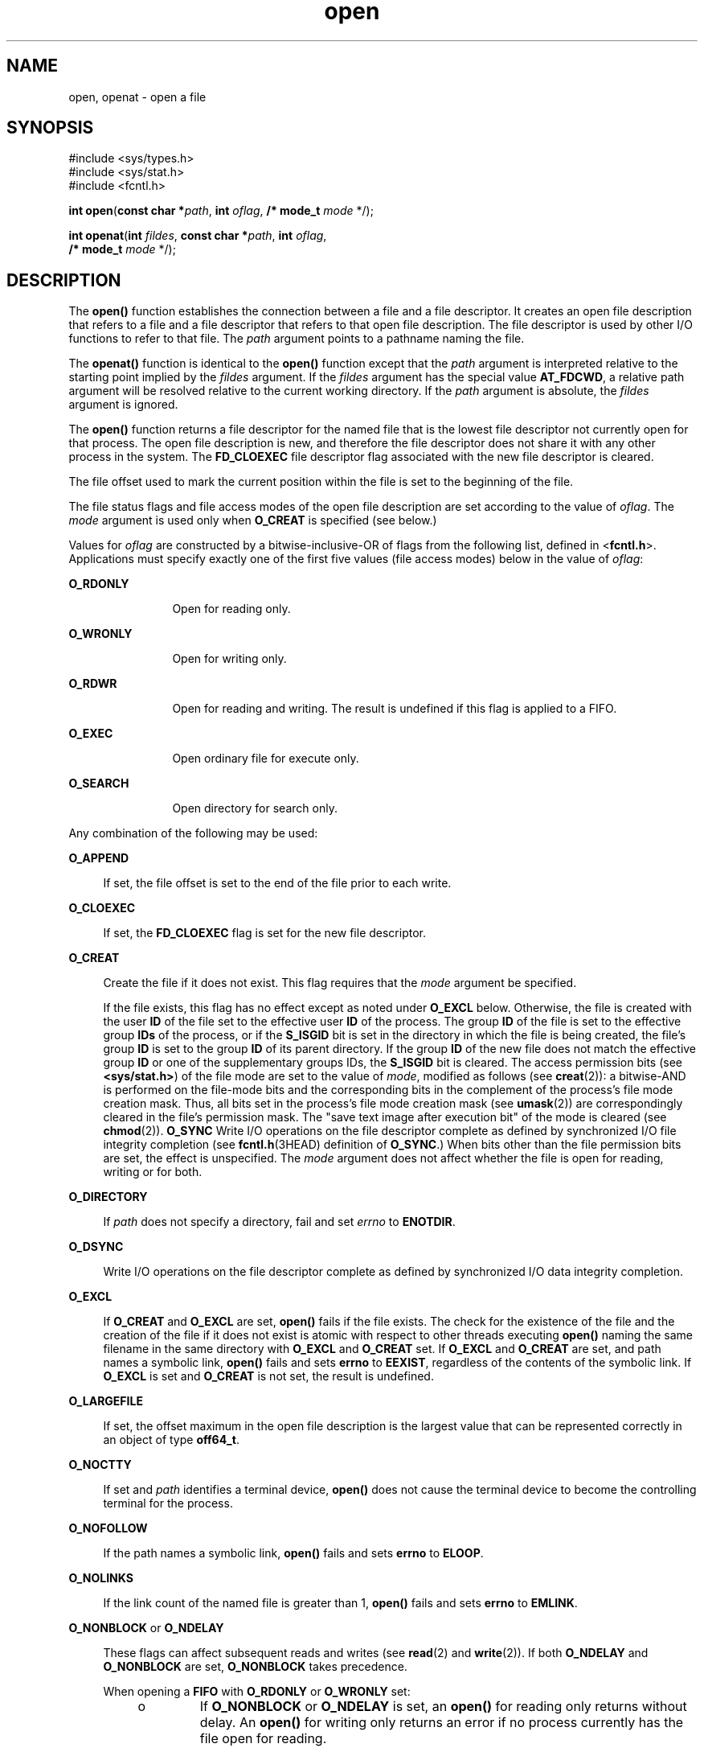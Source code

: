 '\" te
.\" Copyright (c) 2010, Oracle and/or its affiliates. All rights reserved.
.\" Copyright 1989 AT&T
.\" Portions Copyright (c) 1992, X/Open Company Limited.  All Rights Reserved.
.\" Sun Microsystems, Inc. gratefully acknowledges The Open Group for permission to reproduce portions of its copyrighted documentation. Original documentation from The Open Group can be obtained online at  http://www.opengroup.org/bookstore/.
.\" The Institute of Electrical and Electronics Engineers and The Open Group, have given us permission to reprint portions of their documentation. In the following statement, the phrase "this text" refers to portions of the system documentation. Portions of this text are reprinted and reproduced in electronic form in the Sun OS Reference Manual, from IEEE Std 1003.1, 2004 Edition, Standard for Information Technology -- Portable Operating System Interface (POSIX), The Open Group Base Specifications Issue 6, Copyright (C) 2001-2004 by the Institute of Electrical and Electronics Engineers, Inc and The Open Group. In the event of any discrepancy between these versions and the original IEEE and The Open Group Standard, the original IEEE and The Open Group Standard is the referee document. The original Standard can be obtained online at http://www.opengroup.org/unix/online.html.  This notice shall appear on any product containing this material.
.TH open 2 "2 Nov 2010" "SunOS 5.11" "System Calls"
.SH NAME
open, openat \- open a file
.SH SYNOPSIS
.LP
.nf
#include <sys/types.h>
#include <sys/stat.h>
#include <fcntl.h>

\fBint\fR \fBopen\fR(\fBconst char *\fR\fIpath\fR, \fBint\fR \fIoflag\fR, \fB/* mode_t\fR \fImode\fR */);
.fi

.LP
.nf
\fBint\fR \fBopenat\fR(\fBint\fR \fIfildes\fR, \fBconst char *\fR\fIpath\fR, \fBint\fR \fIoflag\fR,
     \fB/* mode_t\fR \fImode\fR */);
.fi

.SH DESCRIPTION
.sp
.LP
The \fBopen()\fR function establishes the connection between a file and a file descriptor. It creates an open file description that refers to a file and a file descriptor that refers to that open file description. The file descriptor is used by other I/O functions to refer to that file. The \fIpath\fR argument points to a pathname naming the file.
.sp
.LP
The \fBopenat()\fR function is identical to the \fBopen()\fR function except that the \fIpath\fR argument is interpreted relative to the starting point implied by the \fIfildes\fR argument. If the \fIfildes\fR argument has the special value \fBAT_FDCWD\fR, a relative path argument will be resolved relative to the current working directory. If the \fIpath\fR argument is absolute, the \fIfildes\fR argument is ignored.
.sp
.LP
The \fBopen()\fR function returns a file descriptor for the named file that is the lowest file descriptor not currently open for that process. The open file description is new, and therefore the file descriptor does not share it with any other process in the system. The \fBFD_CLOEXEC\fR file descriptor flag associated with the new file descriptor is cleared.
.sp
.LP
The file offset used to mark the current position within the file is set to the beginning of the file. 
.sp
.LP
The file status flags and file access modes of the open file description are set according to the value of \fIoflag\fR. The \fImode\fR argument is used only when \fBO_CREAT\fR is specified (see below.)
.sp
.LP
Values for \fIoflag\fR are constructed by a bitwise-inclusive-OR of flags from the following list, defined in <\fBfcntl.h\fR>. Applications must specify exactly one of the first five values (file access modes) below in the value of \fIoflag\fR:
.sp
.ne 2
.mk
.na
\fB\fBO_RDONLY\fR\fR
.ad
.RS 12n
.rt  
Open for reading only.
.RE

.sp
.ne 2
.mk
.na
\fB\fBO_WRONLY\fR\fR
.ad
.RS 12n
.rt  
Open for writing only.
.RE

.sp
.ne 2
.mk
.na
\fB\fBO_RDWR\fR\fR
.ad
.RS 12n
.rt  
Open for reading and writing. The result is undefined if this flag is applied to a FIFO.
.RE

.sp
.ne 2
.mk
.na
\fB\fBO_EXEC\fR\fR
.ad
.RS 12n
.rt  
Open ordinary file for execute only.
.RE

.sp
.ne 2
.mk
.na
\fB\fBO_SEARCH\fR\fR
.ad
.RS 12n
.rt  
Open directory for search only.
.RE

.sp
.LP
Any combination of the following may be used: 
.sp
.ne 2
.mk
.na
\fB\fBO_APPEND\fR\fR
.ad
.sp .6
.RS 4n
If set, the file offset is set to the end of the file prior to each write.
.RE

.sp
.ne 2
.mk
.na
\fB\fBO_CLOEXEC\fR\fR
.ad
.sp .6
.RS 4n
If set, the \fBFD_CLOEXEC\fR flag is set for the new file descriptor.
.RE

.sp
.ne 2
.mk
.na
\fB\fBO_CREAT\fR\fR
.ad
.sp .6
.RS 4n
Create the file if it does not exist. This flag requires that the \fImode\fR argument be specified.
.sp
If the file exists, this flag has no effect except as noted under \fBO_EXCL\fR below.  Otherwise, the file is created with the user \fBID\fR of the file set to the effective user \fBID\fR of the process. The group \fBID\fR of the file is set to the effective group \fBIDs\fR of the process, or if the \fBS_ISGID\fR bit is set in the directory in which the file is being created, the file's group \fBID\fR is set to the group \fBID\fR of its parent directory.  If the group \fBID\fR of the new file does not match the effective group \fBID\fR or one of the supplementary groups IDs, the \fBS_ISGID\fR bit is cleared. The access permission bits (see \fB<sys/stat.h>\fR) of the file mode are set to the value of \fImode\fR, modified as follows (see \fBcreat\fR(2)): a bitwise-AND is performed on the file-mode bits and the corresponding bits in the complement of the process's file mode creation mask. Thus, all bits set in the process's file mode creation mask (see \fBumask\fR(2)) are correspondingly cleared in the file's permission mask. The "save text image after execution bit" of the mode is cleared (see \fBchmod\fR(2)). \fBO_SYNC\fR Write I/O operations on the file descriptor complete as defined by synchronized I/O file integrity completion  (see \fBfcntl.h\fR(3HEAD) definition of \fBO_SYNC\fR.) When bits other than the file permission bits are set, the effect is unspecified. The \fImode\fR argument does not affect whether the file is open for reading, writing or for both.
.RE

.sp
.ne 2
.mk
.na
\fB\fBO_DIRECTORY\fR\fR
.ad
.sp .6
.RS 4n
If \fIpath\fR does not specify a directory, fail and set \fIerrno\fR to \fBENOTDIR\fR.
.RE

.sp
.ne 2
.mk
.na
\fB\fBO_DSYNC\fR\fR
.ad
.sp .6
.RS 4n
Write I/O operations on the file descriptor complete as defined by synchronized I/O data integrity completion.
.RE

.sp
.ne 2
.mk
.na
\fB\fBO_EXCL\fR\fR
.ad
.sp .6
.RS 4n
If \fBO_CREAT\fR and \fBO_EXCL\fR are set, \fBopen()\fR fails if the file exists. The check for the existence of the file and the creation of the file if it does not exist is atomic with respect to other threads executing \fBopen()\fR naming the same filename in the same directory with \fBO_EXCL\fR and \fBO_CREAT\fR set. If \fBO_EXCL\fR and \fBO_CREAT\fR are set, and path names a symbolic link, \fBopen()\fR fails and sets \fBerrno\fR to \fBEEXIST\fR, regardless of the contents of the symbolic link. If \fBO_EXCL\fR is set and \fBO_CREAT\fR is not set, the result is undefined.
.RE

.sp
.ne 2
.mk
.na
\fB\fBO_LARGEFILE\fR\fR
.ad
.sp .6
.RS 4n
If set, the offset maximum in the open file description is the largest value that can be represented correctly in an object of type \fBoff64_t\fR.
.RE

.sp
.ne 2
.mk
.na
\fB\fBO_NOCTTY\fR\fR
.ad
.sp .6
.RS 4n
If set and \fIpath\fR identifies a terminal device, \fBopen()\fR does not cause the terminal device to become the controlling terminal for the process.
.RE

.sp
.ne 2
.mk
.na
\fB\fBO_NOFOLLOW\fR\fR
.ad
.sp .6
.RS 4n
If the path names a symbolic link, \fBopen()\fR fails and sets \fBerrno\fR to \fBELOOP\fR.
.RE

.sp
.ne 2
.mk
.na
\fB\fBO_NOLINKS\fR\fR
.ad
.sp .6
.RS 4n
If the link count of the named file is greater than 1, \fBopen()\fR fails and sets \fBerrno\fR to \fBEMLINK\fR.
.RE

.sp
.ne 2
.mk
.na
\fB\fBO_NONBLOCK\fR or \fBO_NDELAY\fR\fR
.ad
.sp .6
.RS 4n
These flags can affect subsequent reads and writes (see \fBread\fR(2) and \fBwrite\fR(2)). If both \fBO_NDELAY\fR and \fBO_NONBLOCK\fR are set, \fBO_NONBLOCK\fR takes precedence.
.sp
When opening a \fBFIFO\fR with \fBO_RDONLY\fR or \fBO_WRONLY\fR set:
.RS +4
.TP
.ie t \(bu
.el o
If \fBO_NONBLOCK\fR or \fBO_NDELAY\fR is set, an \fBopen()\fR for reading only returns without delay.  An \fBopen()\fR for writing only returns an error if no process currently has the file open for reading.
.RE
.RS +4
.TP
.ie t \(bu
.el o
If \fBO_NONBLOCK\fR and \fBO_NDELAY\fR are clear, an \fBopen()\fR for reading only blocks until a thread opens the file for writing. An \fBopen()\fR for writing only blocks the calling thread until a thread opens the file for reading.
.RE
After both ends of a \fBFIFO\fR have been opened, there is no guarantee that further calls to \fBopen()\fR \fBO_RDONLY\fR (\fBO_WRONLY\fR) will synchronize with later calls to \fBopen()\fR \fBO_WRONLY\fR (\fBO_RDONLY\fR) until both ends of the \fBFIFO\fR have been closed by all readers and writers.  Any data written into a \fBFIFO\fR will be lost if both ends of the \fBFIFO\fR are closed before the data is read.
.sp
When opening a block special or character special file that supports non-blocking opens:
.RS +4
.TP
.ie t \(bu
.el o
If \fBO_NONBLOCK\fR or \fBO_NDELAY\fR is set, the \fBopen()\fR function returns without blocking for the device to be ready or available. Subsequent behavior of the device is device-specific.
.RE
.RS +4
.TP
.ie t \(bu
.el o
If \fBO_NONBLOCK\fR and \fBO_NDELAY\fR are clear, the \fBopen()\fR function blocks the calling thread until the device is ready or available before returning.
.RE
Otherwise, the behavior of \fBO_NONBLOCK\fR and \fBO_NDELAY\fR is unspecified.
.RE

.sp
.ne 2
.mk
.na
\fB\fBO_RSYNC\fR\fR
.ad
.sp .6
.RS 4n
Read I/O operations on the file descriptor complete at the same level of integrity as specified by the \fBO_DSYNC\fR and \fBO_SYNC\fR flags. If both \fBO_DSYNC\fR and \fBO_RSYNC\fR are set in \fIoflag\fR, all I/O operations on the file descriptor complete as defined by synchronized I/O data integrity completion.  If both \fBO_SYNC\fR and \fBO_RSYNC\fR are set in \fIoflag\fR, all I/O operations on the file descriptor complete as defined by synchronized I/O file integrity completion.
.RE

.sp
.ne 2
.mk
.na
\fB\fBO_SYNC\fR\fR
.ad
.sp .6
.RS 4n
Write I/O operations on the file descriptor complete as defined by synchronized I/O file integrity completion.
.RE

.sp
.ne 2
.mk
.na
\fB\fBO_TRUNC\fR\fR
.ad
.sp .6
.RS 4n
If the file exists and is a regular file, and the file is successfully opened \fBO_RDWR\fR or \fBO_WRONLY\fR, its length is truncated to 0 and the mode and owner are unchanged. It has no effect on \fBFIFO\fR special files or terminal device files. Its effect on other file types is implementation-dependent. The result of using \fBO_TRUNC\fR with \fBO_RDONLY\fR is undefined.
.RE

.sp
.ne 2
.mk
.na
\fB\fBO_TTY_INIT\fR\fR
.ad
.sp .6
.RS 4n
The \fBO_TTY_INIT\fR flag is ignored. Terminal devices are always opened in a state providing conforming behavior.
.RE

.sp
.ne 2
.mk
.na
\fB\fBO_XATTR\fR\fR
.ad
.sp .6
.RS 4n
If set in \fBopenat()\fR, a relative path argument is interpreted as a reference to an extended attribute of the file associated with the supplied file descriptor.  This flag therefore requires the presence of a legal \fIfildes\fR argument. If set in \fBopen()\fR, the implied file descriptor is that for the current working directory. Extended attributes must be referenced with a relative path; providing an absolute path results in a normal file reference.
.RE

.sp
.LP
If \fBO_CREAT\fR is set and the file did not previously exist, upon successful completion, \fBopen()\fR marks for update the \fBst_atime\fR, \fBst_ctime\fR, and \fBst_mtime\fR fields of the file and the \fBst_ctime\fR and \fBst_mtime\fR fields of the parent directory.
.sp
.LP
If \fBO_TRUNC\fR is set and the file did previously exist, upon successful completion, \fBopen()\fR marks for update the \fBst_ctime\fR and \fBst_mtime\fR fields of the file.
.sp
.LP
If both the \fBO_SYNC\fR and \fBO_DSYNC\fR flags are set, the effect is as if only the \fBO_SYNC\fR flag was set.
.sp
.LP
If \fIpath\fR refers to a \fBSTREAMS\fR file, \fIoflag\fR may be constructed from \fBO_NONBLOCK\fR or \fBO_NODELAY\fR OR-ed with either \fBO_RDONLY\fR, \fBO_WRONLY\fR, or \fBO_RDWR\fR. Other flag values are not applicable to \fBSTREAMS\fR devices and have no effect on them.  The values \fBO_NONBLOCK\fR and \fBO_NODELAY\fR affect the operation of \fBSTREAMS\fR drivers and certain functions (see \fBread\fR(2), \fBgetmsg\fR(2), \fBputmsg\fR(2), and \fBwrite\fR(2)) applied to file descriptors associated with \fBSTREAMS\fR files.  For \fBSTREAMS\fR drivers, the implementation of \fBO_NONBLOCK\fR and \fBO_NODELAY\fR is device-specific.
.sp
.LP
When \fBopen()\fR is invoked to open a named stream, and the \fBconnld\fR module (see \fBconnld\fR(7M)) has been pushed on the pipe, \fBopen()\fR blocks until the server process has issued an \fBI_RECVFD\fR \fBioctl()\fR (see \fBstreamio\fR(7I)) to receive the file descriptor.
.sp
.LP
If \fIpath\fR names the master side of a pseudo-terminal device, then it is unspecified whether \fBopen()\fR locks the slave side so that it cannot be opened.  Portable applications must call \fBunlockpt\fR(3C) before opening the slave side.
.sp
.LP
If the file is a regular file and the local file system is mounted with the \fBnbmand\fR mount option, then a mandatory share reservation is automatically obtained on the file. The share reservation is obtained as if \fBfcntl\fR(2) were called with \fIcmd\fR \fBF_SHARE_NBMAND\fR and the \fBfshare_t\fR values set as follows:
.sp
.ne 2
.mk
.na
\fB\fBf_access\fR\fR
.ad
.RS 12n
.rt  
Set to the type of read/write access for which the file is opened.
.RE

.sp
.ne 2
.mk
.na
\fB\fBf_deny\fR\fR
.ad
.RS 12n
.rt  
\fBF_NODNY\fR
.RE

.sp
.ne 2
.mk
.na
\fB\fBf_id\fR\fR
.ad
.RS 12n
.rt  
The file descriptor value returned from \fBopen()\fR.
.RE

.sp
.LP
If \fIpath\fR is a symbolic link and \fBO_CREAT\fR and \fBO_EXCL\fR are set, the link is not followed.
.sp
.LP
Certain flag values can be set following \fBopen()\fR as described in \fBfcntl\fR(2).
.sp
.LP
The largest value that can be represented correctly in an object of type \fBoff_t\fR is established as the offset maximum in the open file description.
.SH RETURN VALUES
.sp
.LP
Upon successful completion, the \fBopen()\fR function opens the file and return a non-negative integer representing the lowest numbered unused file descriptor. Otherwise, \fB\(mi1\fR is returned, \fBerrno\fR is set to indicate the error, and no files are created or modified.
.SH ERRORS
.sp
.LP
The \fBopen()\fR and \fBopenat()\fR functions will fail if:
.sp
.ne 2
.mk
.na
\fB\fBEACCES\fR\fR
.ad
.RS 16n
.rt  
Search permission is denied on a component of the path prefix.
.sp
The file exists and the permissions specified by \fIoflag\fR are denied.
.sp
The file does not exist and write permission is denied for the parent directory of the file to be created.
.sp
\fBO_TRUNC\fR is specified and write permission is denied.
.sp
The {\fBPRIV_FILE_DAC_SEARCH\fR} privilege allows processes to search directories regardless of permission bits. The {\fBPRIV_FILE_DAC_WRITE\fR} privilege allows processes to open files for writing regardless of permission bits. See \fBprivileges\fR(5) for special considerations when opening files owned by UID 0 for writing. The {\fBPRIV_FILE_DAC_READ\fR} privilege allows processes to open files for reading regardless of permission bits.
.sp
To open a file for reading or writing, the basic privileges {\fBPRIV_FILE_READ\fR} and {\fBPRIV_FILE_WRITE\fR}, respectively, need to be asserted in the effective set.
.RE

.sp
.ne 2
.mk
.na
\fB\fBEAGAIN\fR\fR
.ad
.RS 16n
.rt  
A mandatory share reservation could not be obtained because the desired access conflicts with an existing \fBf_deny\fR share reservation.
.RE

.sp
.ne 2
.mk
.na
\fB\fBEBADF\fR\fR
.ad
.RS 16n
.rt  
The file descriptor provided to \fBopenat()\fR is invalid.
.RE

.sp
.ne 2
.mk
.na
\fB\fBEDQUOT\fR\fR
.ad
.RS 16n
.rt  
The file does not exist, \fBO_CREAT\fR is specified, and either the directory where the new file entry is being placed cannot be extended because the user's quota of disk blocks on that file system has been exhausted, or the user's quota of inodes on the file system where the file is being created has been exhausted.
.RE

.sp
.ne 2
.mk
.na
\fB\fBEEXIST\fR\fR
.ad
.RS 16n
.rt  
The \fBO_CREAT\fR and \fBO_EXCL\fR flags are set and the named file exists.
.RE

.sp
.ne 2
.mk
.na
\fB\fBEILSEQ\fR\fR
.ad
.RS 16n
.rt  
The \fIpath\fR argument includes non-UTF8 characters and the file system accepts only file names where all characters are part of the UTF-8 character codeset.
.RE

.sp
.ne 2
.mk
.na
\fB\fBEINTR\fR\fR
.ad
.RS 16n
.rt  
A signal was caught during \fBopen()\fR.
.RE

.sp
.ne 2
.mk
.na
\fB\fBEFAULT\fR\fR
.ad
.RS 16n
.rt  
The \fIpath\fR argument points to an illegal address.
.RE

.sp
.ne 2
.mk
.na
\fB\fBEINVAL\fR\fR
.ad
.RS 16n
.rt  
The system does not support synchronized I/O for this file, or the \fBO_XATTR\fR flag was supplied and the underlying file system does not support extended file attributes.
.RE

.sp
.ne 2
.mk
.na
\fB\fBEIO\fR\fR
.ad
.RS 16n
.rt  
The \fIpath\fR argument names a \fBSTREAMS\fR file and a hangup or error occurred during the \fBopen()\fR.
.RE

.sp
.ne 2
.mk
.na
\fB\fBEISDIR\fR\fR
.ad
.RS 16n
.rt  
The named file is a directory and \fIoflag\fR includes \fBO_WRONLY\fR or \fBO_RDWR\fR.
.RE

.sp
.ne 2
.mk
.na
\fB\fBELOOP\fR\fR
.ad
.RS 16n
.rt  
Too many symbolic links were encountered in resolving \fIpath\fR.
.sp
A loop exists in symbolic links encountered during resolution of the \fIpath\fR argument.
.sp
The \fBO_NOFOLLOW\fR flag is set and the final component of path is a symbolic link.
.RE

.sp
.ne 2
.mk
.na
\fB\fBEMFILE\fR\fR
.ad
.RS 16n
.rt  
There are currently {\fBOPEN_MAX\fR} file descriptors open in the calling process.
.RE

.sp
.ne 2
.mk
.na
\fB\fBEMLINK\fR\fR
.ad
.RS 16n
.rt  
The \fBO_NOLINKS\fR flag is set and the named file has a link count greater than 1.
.RE

.sp
.ne 2
.mk
.na
\fB\fBEMULTIHOP\fR\fR
.ad
.RS 16n
.rt  
Components of \fIpath\fR require hopping to multiple remote machines and the file system does not allow it.
.RE

.sp
.ne 2
.mk
.na
\fB\fBENAMETOOLONG\fR\fR
.ad
.RS 16n
.rt  
The length of the \fIpath\fR argument exceeds {\fBPATH_MAX\fR} or a pathname component is longer than {\fBNAME_MAX\fR}.
.RE

.sp
.ne 2
.mk
.na
\fB\fBENFILE\fR\fR
.ad
.RS 16n
.rt  
The maximum allowable number of files is currently open in the system.
.RE

.sp
.ne 2
.mk
.na
\fB\fBENOENT\fR\fR
.ad
.RS 16n
.rt  
The \fBO_CREAT\fR flag is not set and the named file does not exist; or the \fBO_CREAT\fR flag is set and either the path prefix does not exist or the \fIpath\fR argument points to an empty string.
.RE

.sp
.ne 2
.mk
.na
\fB\fBENOEXEC\fR\fR
.ad
.RS 16n
.rt  
The \fBO_EXEC\fR access mode was specified and the file to be opened is not an ordinary file.
.RE

.sp
.ne 2
.mk
.na
\fB\fBENOLINK\fR\fR
.ad
.RS 16n
.rt  
The \fIpath\fR argument points to a remote machine, and the link to that machine is no longer active.
.RE

.sp
.ne 2
.mk
.na
\fB\fBENOSR\fR\fR
.ad
.RS 16n
.rt  
The \fIpath\fR argument names a STREAMS-based file and the system is unable to allocate a STREAM.
.RE

.sp
.ne 2
.mk
.na
\fB\fBENOSPC\fR\fR
.ad
.RS 16n
.rt  
The directory or file system that would contain the new file cannot be expanded, the file does not exist, and \fBO_CREAT\fR is specified.
.RE

.sp
.ne 2
.mk
.na
\fB\fBENOSYS\fR\fR
.ad
.RS 16n
.rt  
The device specified by \fIpath\fR does not support the open operation.
.RE

.sp
.ne 2
.mk
.na
\fB\fBENOTDIR\fR\fR
.ad
.RS 16n
.rt  
A component of the path prefix is not a directory, a relative path was supplied to \fBopenat()\fR, the \fBO_XATTR\fR flag was not supplied, and the file descriptor does not refer to a directory, the \fBO_SEARCH\fR access mode was specified and the file to be opened is not a directory, or \fBO_DIRECTORY\fR was specified and the \fIpath\fR argument does not specify a directory.
.RE

.sp
.ne 2
.mk
.na
\fB\fBENXIO\fR\fR
.ad
.RS 16n
.rt  
The \fBO_NONBLOCK\fR flag is set, the named file is a FIFO, the \fBO_WRONLY\fR flag is set, and no process has the file open for reading; or the named file is a character special or block special file and the device associated with this special file does not exist or has been retired by the fault management framework .
.RE

.sp
.ne 2
.mk
.na
\fB\fBEOPNOTSUPP\fR\fR
.ad
.RS 16n
.rt  
An attempt was made to open a path that corresponds to a \fBAF_UNIX\fR socket.
.RE

.sp
.ne 2
.mk
.na
\fB\fBEOVERFLOW\fR\fR
.ad
.RS 16n
.rt  
The named file is a regular file and either \fBO_LARGEFILE\fR is not set and the size of the file cannot be represented correctly in an object of type \fBoff_t\fR or \fBO_LARGEFILE\fR is set and the size of the file cannot be represented correctly in an object of type \fBoff64_t\fR.
.RE

.sp
.ne 2
.mk
.na
\fB\fBEROFS\fR\fR
.ad
.RS 16n
.rt  
The named file resides on a read-only file system and either \fBO_WRONLY\fR, \fBO_RDWR\fR, \fBO_CREAT\fR (if file does not exist), or \fBO_TRUNC\fR is set in the \fIoflag\fR argument.
.RE

.sp
.LP
The \fBopenat()\fR function will fail if:
.sp
.ne 2
.mk
.na
\fB\fBEACCES\fR\fR
.ad
.RS 10n
.rt  
The permissions of the directory underlying \fIfildes\fR do not permit directory searches.
.RE

.sp
.ne 2
.mk
.na
\fB\fBEBADF\fR\fR
.ad
.RS 10n
.rt  
The \fIpath\fR argument does not specify an absolute path and the \fIfildes\fR argument is neither \fBAT_FDCWD\fR nor a valid file descriptor open for reading or searching.
.RE

.sp
.LP
The \fBopen()\fR function may fail if:
.sp
.ne 2
.mk
.na
\fB\fBEAGAIN\fR\fR
.ad
.RS 16n
.rt  
The \fIpath\fR argument names the slave side of a pseudo-terminal device that is locked.
.RE

.sp
.ne 2
.mk
.na
\fB\fBEINVAL\fR\fR
.ad
.RS 16n
.rt  
The value of the \fIoflag\fR argument is not valid.
.RE

.sp
.ne 2
.mk
.na
\fB\fBENAMETOOLONG\fR\fR
.ad
.RS 16n
.rt  
Pathname resolution of a symbolic link produced an intermediate result whose length exceeds {\fBPATH_MAX\fR}.
.RE

.sp
.ne 2
.mk
.na
\fB\fBENOMEM\fR\fR
.ad
.RS 16n
.rt  
The \fIpath\fR argument names a \fBSTREAMS\fR file and the system is unable to allocate resources.
.RE

.sp
.ne 2
.mk
.na
\fB\fBETXTBSY\fR\fR
.ad
.RS 16n
.rt  
The file is a pure procedure (shared text) file that is being executed and \fIoflag\fR is \fBO_WRONLY\fR or \fBO_RDWR\fR.
.RE

.SH EXAMPLES
.LP
\fBExample 1 \fROpen a file for writing by the owner.
.sp
.LP
The following example opens the file \fB/tmp/file\fR, either by creating it if it does not already exist, or by truncating its length to 0 if it does exist. If the call creates a new file, the access permission bits in the file mode of the file are set to permit reading and writing by the owner, and to permit reading only by group members and others.

.sp
.LP
If the call to \fBopen()\fR is successful, the file is opened for writing.

.sp
.in +2
.nf
#include <fcntl.h>
\&...
int fd;
mode_t mode = S_IRUSR | S_IWUSR | S_IRGRP | S_IROTH;
char *filename = "/tmp/file";
\&...
fd = open(filename, O_WRONLY | O_CREAT | O_TRUNC, mode);
\&...
.fi
.in -2

.LP
\fBExample 2 \fROpen a file using an existence check.
.sp
.LP
The following example uses the \fBopen()\fR function to try to create the \fBLOCKFILE\fR file and open it for writing. Since the \fBopen()\fR function specifies the \fBO_EXCL\fR flag, the call fails if the file already exists. In that case, the application assumes that someone else is updating the password file and exits.

.sp
.in +2
.nf
#include <fcntl.h>
#include <stdio.h>
#include <stdlib.h>                              
#define LOCKFILE "/etc/ptmp"                     
\&...
int pfd; /* Integer for file descriptor returned by open() call. */
\&...
if ((pfd = open(LOCKFILE, O_WRONLY | O_CREAT | O_EXCL,
        S_IRUSR | S_IWUSR | S_IRGRP | S_IROTH)) == -1)
{
        fprintf(stderr, "Cannot open /etc/ptmp. Try again later.\en");
        exit(1);
}
\&...
.fi
.in -2

.LP
\fBExample 3 \fROpen a file for writing.
.sp
.LP
The following example opens a file for writing, creating the file if it does not already exist. If the file does exist, the system truncates the file to zero bytes.

.sp
.in +2
.nf
#include <fcntl.h>
#include <stdio.h>
#include <stdlib.h>
#define LOCKFILE "/etc/ptmp"
\&...
int pfd;
char filename[PATH_MAX+1];
\&...
if ((pfd = open(filename, O_WRONLY | O_CREAT | O_TRUNC,
        S_IRUSR | S_IWUSR | S_IRGRP | S_IROTH)) == -1)
{
        perror("Cannot open output file\en"); exit(1);
}
\&...
.fi
.in -2

.SH USAGE
.sp
.LP
The \fBopen()\fR function has a transitional interface for 64-bit file offsets.  See \fBlf64\fR(5). Note that using \fBopen64()\fR is equivalent to using \fBopen()\fR with \fBO_LARGEFILE\fR set in \fIoflag\fR.
.SH ATTRIBUTES
.sp
.LP
See \fBattributes\fR(5) for descriptions of the following attributes:
.sp

.sp
.TS
tab() box;
cw(2.75i) |cw(2.75i) 
lw(2.75i) |lw(2.75i) 
.
ATTRIBUTE TYPEATTRIBUTE VALUE
_
Interface StabilityCommitted
_
MT-LevelAsync-Signal-Safe
_
StandardFor \fBopen()\fR, see \fBstandards\fR(5).
.TE

.SH SEE ALSO
.sp
.LP
\fBIntro\fR(2), \fBchmod\fR(2), \fBclose\fR(2), \fBcreat\fR(2), \fBdup\fR(2), \fBexec\fR(2), \fBfcntl\fR(2), \fBgetmsg\fR(2), \fBgetrlimit\fR(2), \fBlseek\fR(2), \fBputmsg\fR(2), \fBread\fR(2), \fBstat\fR(2), \fBumask\fR(2), \fBwrite\fR(2), \fBattropen\fR(3C), \fBfcntl.h\fR(3HEAD), \fBstat.h\fR(3HEAD), \fBunlockpt\fR(3C), \fBattributes\fR(5), \fBlf64\fR(5), \fBprivileges\fR(5), \fBstandards\fR(5), \fBconnld\fR(7M), \fBstreamio\fR(7I)
.SH NOTES
.sp
.LP
Hierarchical Storage Management (HSM) file systems can sometimes cause long delays when opening a file, since HSM files must be recalled from secondary storage.
